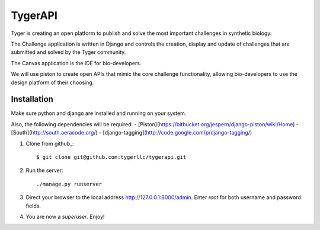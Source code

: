 ==================
TygerAPI
==================

Tyger is creating an open platform to publish and solve the most important challenges in synthetic biology.

The Challenge application is written in Django and controls the creation, display and update of challenges that are submitted and solved by the Tyger community.

The Canvas application is the IDE for bio-developers.

We will use piston to create open APIs that mimic the core challenge functionality, allowing bio-developers to use the design platform of their choosing.

------------
Installation
------------
Make sure python and django are installed and running on your system. 

Also, the following dependencies will be required:
- [Piston](https://bitbucket.org/jespern/django-piston/wiki/Home) 
- [South](http://south.aeracode.org/)
- [django-tagging](http://code.google.com/p/django-tagging/)

1. Clone from github_::

    $ git clone git@github.com:tygerllc/tygerapi.git

2. Run the server::

    ./manage.py runserver

3. Direct your browser to the local address http://127.0.0.1:8000/admin. Enter *root* for both username and password fields.


4. You are now a *superuser*. Enjoy!